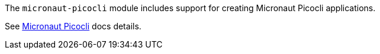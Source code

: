 The `micronaut-picocli` module includes support for creating Micronaut Picocli applications.

See https://docs.micronaut.io/latest/guide/index.html#picocli[Micronaut Picocli] docs details.
